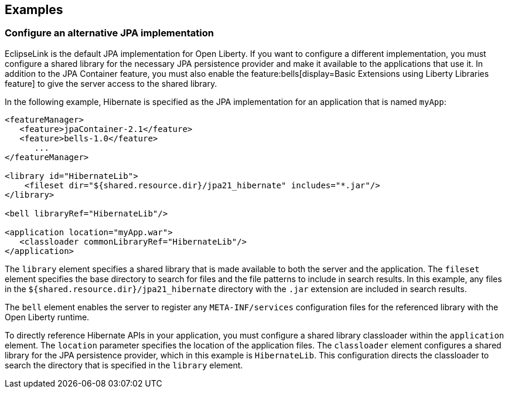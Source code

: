 == Examples

=== Configure an alternative JPA implementation

EclipseLink is the default JPA implementation for Open Liberty. If you want to configure a different implementation, you must configure a shared library for the necessary JPA persistence provider and make it available to the applications that use it. In addition to the JPA Container feature, you must also enable the feature:bells[display=Basic Extensions using Liberty Libraries feature] to give the server access to the shared library.

In the following example, Hibernate is specified as the JPA implementation for an application that is named `myApp`:

[source,xml]
----
<featureManager>
   <feature>jpaContainer-2.1</feature>
   <feature>bells-1.0</feature>
      ...
</featureManager>

<library id="HibernateLib">
    <fileset dir="${shared.resource.dir}/jpa21_hibernate" includes="*.jar"/>
</library>

<bell libraryRef="HibernateLib"/>

<application location="myApp.war">
   <classloader commonLibraryRef="HibernateLib"/>
</application>
----

The `library` element specifies a shared library that is made available to both the server and the application. The `fileset` element specifies the base directory to search for files and the file patterns to include in search results. In this example, any files in the `${shared.resource.dir}/jpa21_hibernate` directory with the `.jar` extension are included in search results.

The `bell` element enables the server to register any `META-INF/services` configuration files for the referenced library with the Open Liberty runtime.

To directly reference Hibernate APIs in your application, you must configure a shared library classloader within the `application` element. The `location` parameter specifies the location of the application files. The `classloader` element configures a shared library for the JPA persistence provider, which in this example is `HibernateLib`. This configuration directs the classloader to search the directory that is specified in the `library` element.
